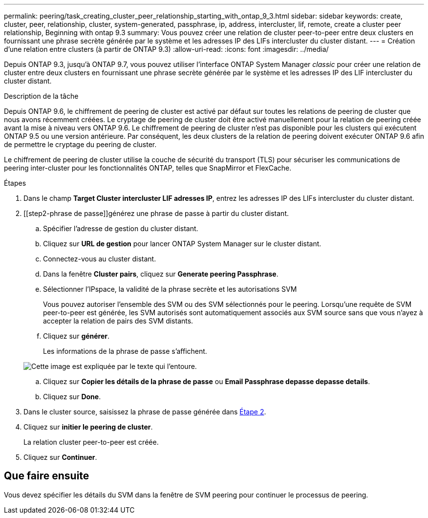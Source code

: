 ---
permalink: peering/task_creating_cluster_peer_relationship_starting_with_ontap_9_3.html 
sidebar: sidebar 
keywords: create, cluster, peer, relationship, cluster, system-generated, passphrase, ip, address, intercluster, lif, remote, create a cluster peer relationship, Beginning with ontap 9.3 
summary: Vous pouvez créer une relation de cluster peer-to-peer entre deux clusters en fournissant une phrase secrète générée par le système et les adresses IP des LIFs intercluster du cluster distant. 
---
= Création d'une relation entre clusters (à partir de ONTAP 9.3)
:allow-uri-read: 
:icons: font
:imagesdir: ../media/


[role="lead"]
Depuis ONTAP 9.3, jusqu'à ONTAP 9.7, vous pouvez utiliser l'interface ONTAP System Manager _classic_ pour créer une relation de cluster entre deux clusters en fournissant une phrase secrète générée par le système et les adresses IP des LIF intercluster du cluster distant.

.Description de la tâche
Depuis ONTAP 9.6, le chiffrement de peering de cluster est activé par défaut sur toutes les relations de peering de cluster que nous avons récemment créées. Le cryptage de peering de cluster doit être activé manuellement pour la relation de peering créée avant la mise à niveau vers ONTAP 9.6. Le chiffrement de peering de cluster n'est pas disponible pour les clusters qui exécutent ONTAP 9.5 ou une version antérieure. Par conséquent, les deux clusters de la relation de peering doivent exécuter ONTAP 9.6 afin de permettre le cryptage du peering de cluster.

Le chiffrement de peering de cluster utilise la couche de sécurité du transport (TLS) pour sécuriser les communications de peering inter-cluster pour les fonctionnalités ONTAP, telles que SnapMirror et FlexCache.

.Étapes
. Dans le champ *Target Cluster intercluster LIF adresses IP*, entrez les adresses IP des LIFs intercluster du cluster distant.
. [[step2-phrase de passe]]générez une phrase de passe à partir du cluster distant.
+
.. Spécifier l'adresse de gestion du cluster distant.
.. Cliquez sur *URL de gestion* pour lancer ONTAP System Manager sur le cluster distant.
.. Connectez-vous au cluster distant.
.. Dans la fenêtre *Cluster pairs*, cliquez sur *Generate peering Passphrase*.
.. Sélectionner l'IPspace, la validité de la phrase secrète et les autorisations SVM
+
Vous pouvez autoriser l'ensemble des SVM ou des SVM sélectionnés pour le peering. Lorsqu'une requête de SVM peer-to-peer est générée, les SVM autorisés sont automatiquement associés aux SVM source sans que vous n'ayez à accepter la relation de pairs des SVM distants.

.. Cliquez sur *générer*.
+
Les informations de la phrase de passe s'affichent.

+
image::../media/generate_passphrase.gif[Cette image est expliquée par le texte qui l'entoure.]

.. Cliquez sur *Copier les détails de la phrase de passe* ou *Email Passphrase depasse depasse details*.
.. Cliquez sur *Done*.


. Dans le cluster source, saisissez la phrase de passe générée dans <<step2-passphrase,Étape 2>>.
. Cliquez sur *initier le peering de cluster*.
+
La relation cluster peer-to-peer est créée.

. Cliquez sur *Continuer*.




== Que faire ensuite

Vous devez spécifier les détails du SVM dans la fenêtre de SVM peering pour continuer le processus de peering.
